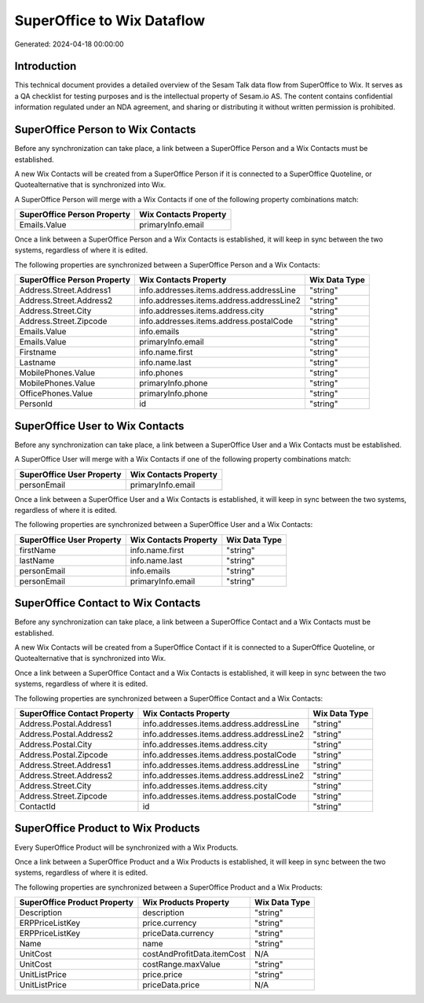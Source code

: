 ===========================
SuperOffice to Wix Dataflow
===========================

Generated: 2024-04-18 00:00:00

Introduction
------------

This technical document provides a detailed overview of the Sesam Talk data flow from SuperOffice to Wix. It serves as a QA checklist for testing purposes and is the intellectual property of Sesam.io AS. The content contains confidential information regulated under an NDA agreement, and sharing or distributing it without written permission is prohibited.

SuperOffice Person to Wix Contacts
----------------------------------
Before any synchronization can take place, a link between a SuperOffice Person and a Wix Contacts must be established.

A new Wix Contacts will be created from a SuperOffice Person if it is connected to a SuperOffice Quoteline, or Quotealternative that is synchronized into Wix.

A SuperOffice Person will merge with a Wix Contacts if one of the following property combinations match:

.. list-table::
   :header-rows: 1

   * - SuperOffice Person Property
     - Wix Contacts Property
   * - Emails.Value
     - primaryInfo.email

Once a link between a SuperOffice Person and a Wix Contacts is established, it will keep in sync between the two systems, regardless of where it is edited.

The following properties are synchronized between a SuperOffice Person and a Wix Contacts:

.. list-table::
   :header-rows: 1

   * - SuperOffice Person Property
     - Wix Contacts Property
     - Wix Data Type
   * - Address.Street.Address1
     - info.addresses.items.address.addressLine
     - "string"
   * - Address.Street.Address2
     - info.addresses.items.address.addressLine2
     - "string"
   * - Address.Street.City
     - info.addresses.items.address.city
     - "string"
   * - Address.Street.Zipcode
     - info.addresses.items.address.postalCode
     - "string"
   * - Emails.Value
     - info.emails
     - "string"
   * - Emails.Value
     - primaryInfo.email
     - "string"
   * - Firstname
     - info.name.first
     - "string"
   * - Lastname
     - info.name.last
     - "string"
   * - MobilePhones.Value
     - info.phones
     - "string"
   * - MobilePhones.Value
     - primaryInfo.phone
     - "string"
   * - OfficePhones.Value
     - primaryInfo.phone
     - "string"
   * - PersonId
     - id
     - "string"


SuperOffice User to Wix Contacts
--------------------------------
Before any synchronization can take place, a link between a SuperOffice User and a Wix Contacts must be established.

A SuperOffice User will merge with a Wix Contacts if one of the following property combinations match:

.. list-table::
   :header-rows: 1

   * - SuperOffice User Property
     - Wix Contacts Property
   * - personEmail
     - primaryInfo.email

Once a link between a SuperOffice User and a Wix Contacts is established, it will keep in sync between the two systems, regardless of where it is edited.

The following properties are synchronized between a SuperOffice User and a Wix Contacts:

.. list-table::
   :header-rows: 1

   * - SuperOffice User Property
     - Wix Contacts Property
     - Wix Data Type
   * - firstName
     - info.name.first
     - "string"
   * - lastName
     - info.name.last
     - "string"
   * - personEmail
     - info.emails
     - "string"
   * - personEmail
     - primaryInfo.email
     - "string"


SuperOffice Contact to Wix Contacts
-----------------------------------
Before any synchronization can take place, a link between a SuperOffice Contact and a Wix Contacts must be established.

A new Wix Contacts will be created from a SuperOffice Contact if it is connected to a SuperOffice Quoteline, or Quotealternative that is synchronized into Wix.

Once a link between a SuperOffice Contact and a Wix Contacts is established, it will keep in sync between the two systems, regardless of where it is edited.

The following properties are synchronized between a SuperOffice Contact and a Wix Contacts:

.. list-table::
   :header-rows: 1

   * - SuperOffice Contact Property
     - Wix Contacts Property
     - Wix Data Type
   * - Address.Postal.Address1
     - info.addresses.items.address.addressLine
     - "string"
   * - Address.Postal.Address2
     - info.addresses.items.address.addressLine2
     - "string"
   * - Address.Postal.City
     - info.addresses.items.address.city
     - "string"
   * - Address.Postal.Zipcode
     - info.addresses.items.address.postalCode
     - "string"
   * - Address.Street.Address1
     - info.addresses.items.address.addressLine
     - "string"
   * - Address.Street.Address2
     - info.addresses.items.address.addressLine2
     - "string"
   * - Address.Street.City
     - info.addresses.items.address.city
     - "string"
   * - Address.Street.Zipcode
     - info.addresses.items.address.postalCode
     - "string"
   * - ContactId
     - id
     - "string"


SuperOffice Product to Wix Products
-----------------------------------
Every SuperOffice Product will be synchronized with a Wix Products.

Once a link between a SuperOffice Product and a Wix Products is established, it will keep in sync between the two systems, regardless of where it is edited.

The following properties are synchronized between a SuperOffice Product and a Wix Products:

.. list-table::
   :header-rows: 1

   * - SuperOffice Product Property
     - Wix Products Property
     - Wix Data Type
   * - Description
     - description
     - "string"
   * - ERPPriceListKey
     - price.currency
     - "string"
   * - ERPPriceListKey
     - priceData.currency
     - "string"
   * - Name
     - name
     - "string"
   * - UnitCost
     - costAndProfitData.itemCost
     - N/A
   * - UnitCost
     - costRange.maxValue
     - "string"
   * - UnitListPrice
     - price.price
     - "string"
   * - UnitListPrice
     - priceData.price
     - N/A

